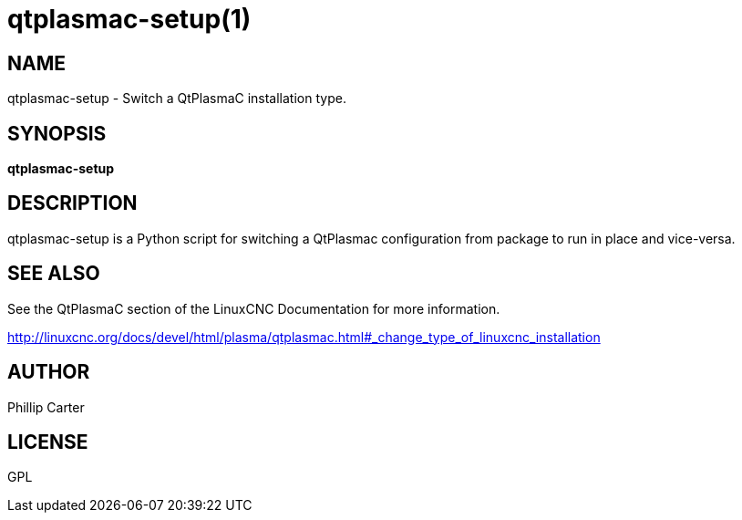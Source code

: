 = qtplasmac-setup(1)

== NAME

qtplasmac-setup - Switch a QtPlasmaC installation type.

== SYNOPSIS

*qtplasmac-setup*

== DESCRIPTION

qtplasmac-setup is a Python script for switching a QtPlasmac
configuration from package to run in place and vice-versa.

== SEE ALSO

See the QtPlasmaC section of the LinuxCNC Documentation for more
information.

http://linuxcnc.org/docs/devel/html/plasma/qtplasmac.html#_change_type_of_linuxcnc_installation

== AUTHOR

Phillip Carter

== LICENSE

GPL
